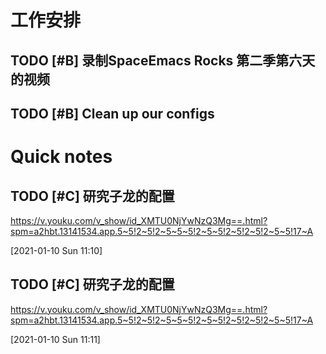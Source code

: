 * 工作安排

** TODO [#B] 录制SpaceEmacs Rocks 第二季第六天的视频
   DEADLINE: <2021-01-07 Thu 16:00> SCHEDULED: <2021-01-07 Thu 15:35>
   :LOGBOOK:
   CLOCK: [2021-01-07 Thu 11:44]--[2021-01-07 Thu 12:09] =>  0:25
   :END:

** TODO [#B] Clean up our configs

* Quick notes

** TODO [#C] 研究子龙的配置
  https://v.youku.com/v_show/id_XMTU0NjYwNzQ3Mg==.html?spm=a2hbt.13141534.app.5~5!2~5!2~5~5~5!2~5~5!2~5!2~5!2~5~5!17~A
 
  [2021-01-10 Sun 11:10]

** TODO [#C] 研究子龙的配置
   SCHEDULED: <2021-01-10 Sun 16:00>
  https://v.youku.com/v_show/id_XMTU0NjYwNzQ3Mg==.html?spm=a2hbt.13141534.app.5~5!2~5!2~5~5~5!2~5~5!2~5!2~5!2~5~5!17~A
 
  [2021-01-10 Sun 11:11]

